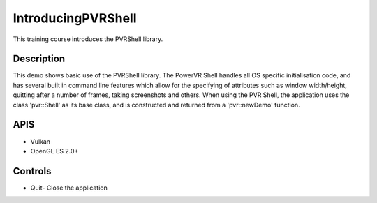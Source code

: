===================
IntroducingPVRShell
===================

.. figure:: ./IntroducingPVRShell.png

This training course introduces the PVRShell library.

Description
-----------
This demo shows basic use of the PVRShell library.  The PowerVR Shell handles all OS specific initialisation code, and has several built in command line features which allow for the specifying of attributes such as window width/height, quitting after a number of frames, taking screenshots and others. When using the PVR Shell, the application uses the class 'pvr::Shell' as its base class, and is constructed and returned from a 'pvr::newDemo' function.

APIS
----
* Vulkan
* OpenGL ES 2.0+

Controls
--------
- Quit- Close the application